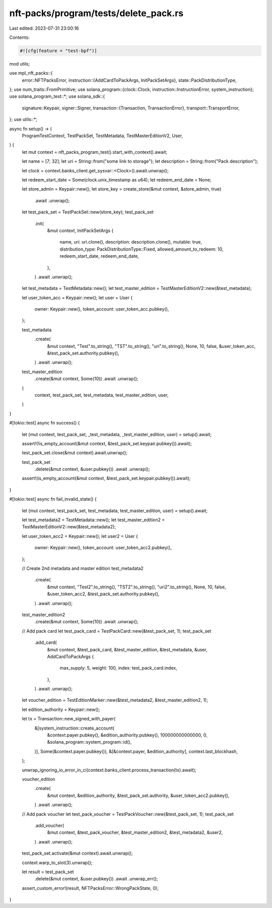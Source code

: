 nft-packs/program/tests/delete_pack.rs
======================================

Last edited: 2023-07-31 23:00:16

Contents:

.. code-block:: rs

    #![cfg(feature = "test-bpf")]
mod utils;

use mpl_nft_packs::{
    error::NFTPacksError,
    instruction::{AddCardToPackArgs, InitPackSetArgs},
    state::PackDistributionType,
};
use num_traits::FromPrimitive;
use solana_program::{clock::Clock, instruction::InstructionError, system_instruction};
use solana_program_test::*;
use solana_sdk::{
    signature::Keypair,
    signer::Signer,
    transaction::{Transaction, TransactionError},
    transport::TransportError,
};
use utils::*;

async fn setup() -> (
    ProgramTestContext,
    TestPackSet,
    TestMetadata,
    TestMasterEditionV2,
    User,
) {
    let mut context = nft_packs_program_test().start_with_context().await;

    let name = [7; 32];
    let uri = String::from("some link to storage");
    let description = String::from("Pack description");

    let clock = context.banks_client.get_sysvar::<Clock>().await.unwrap();

    let redeem_start_date = Some(clock.unix_timestamp as u64);
    let redeem_end_date = None;

    let store_admin = Keypair::new();
    let store_key = create_store(&mut context, &store_admin, true)
        .await
        .unwrap();

    let test_pack_set = TestPackSet::new(store_key);
    test_pack_set
        .init(
            &mut context,
            InitPackSetArgs {
                name,
                uri: uri.clone(),
                description: description.clone(),
                mutable: true,
                distribution_type: PackDistributionType::Fixed,
                allowed_amount_to_redeem: 10,
                redeem_start_date,
                redeem_end_date,
            },
        )
        .await
        .unwrap();

    let test_metadata = TestMetadata::new();
    let test_master_edition = TestMasterEditionV2::new(&test_metadata);

    let user_token_acc = Keypair::new();
    let user = User {
        owner: Keypair::new(),
        token_account: user_token_acc.pubkey(),
    };

    test_metadata
        .create(
            &mut context,
            "Test".to_string(),
            "TST".to_string(),
            "uri".to_string(),
            None,
            10,
            false,
            &user_token_acc,
            &test_pack_set.authority.pubkey(),
        )
        .await
        .unwrap();

    test_master_edition
        .create(&mut context, Some(10))
        .await
        .unwrap();

    (
        context,
        test_pack_set,
        test_metadata,
        test_master_edition,
        user,
    )
}

#[tokio::test]
async fn success() {
    let (mut context, test_pack_set, _test_metadata, _test_master_edition, user) = setup().await;

    assert!(!is_empty_account(&mut context, &test_pack_set.keypair.pubkey()).await);

    test_pack_set.close(&mut context).await.unwrap();

    test_pack_set
        .delete(&mut context, &user.pubkey())
        .await
        .unwrap();

    assert!(is_empty_account(&mut context, &test_pack_set.keypair.pubkey()).await);
}

#[tokio::test]
async fn fail_invalid_state() {
    let (mut context, test_pack_set, test_metadata, test_master_edition, user) = setup().await;

    let test_metadata2 = TestMetadata::new();
    let test_master_edition2 = TestMasterEditionV2::new(&test_metadata2);

    let user_token_acc2 = Keypair::new();
    let user2 = User {
        owner: Keypair::new(),
        token_account: user_token_acc2.pubkey(),
    };

    // Create 2nd metadata and master edition
    test_metadata2
        .create(
            &mut context,
            "Test2".to_string(),
            "TST2".to_string(),
            "uri2".to_string(),
            None,
            10,
            false,
            &user_token_acc2,
            &test_pack_set.authority.pubkey(),
        )
        .await
        .unwrap();

    test_master_edition2
        .create(&mut context, Some(10))
        .await
        .unwrap();

    // Add pack card
    let test_pack_card = TestPackCard::new(&test_pack_set, 1);
    test_pack_set
        .add_card(
            &mut context,
            &test_pack_card,
            &test_master_edition,
            &test_metadata,
            &user,
            AddCardToPackArgs {
                max_supply: 5,
                weight: 100,
                index: test_pack_card.index,
            },
        )
        .await
        .unwrap();

    let voucher_edition = TestEditionMarker::new(&test_metadata2, &test_master_edition2, 1);

    let edition_authority = Keypair::new();

    let tx = Transaction::new_signed_with_payer(
        &[system_instruction::create_account(
            &context.payer.pubkey(),
            &edition_authority.pubkey(),
            100000000000000,
            0,
            &solana_program::system_program::id(),
        )],
        Some(&context.payer.pubkey()),
        &[&context.payer, &edition_authority],
        context.last_blockhash,
    );

    unwrap_ignoring_io_error_in_ci(context.banks_client.process_transaction(tx).await);

    voucher_edition
        .create(
            &mut context,
            &edition_authority,
            &test_pack_set.authority,
            &user_token_acc2.pubkey(),
        )
        .await
        .unwrap();

    // Add pack voucher
    let test_pack_voucher = TestPackVoucher::new(&test_pack_set, 1);
    test_pack_set
        .add_voucher(
            &mut context,
            &test_pack_voucher,
            &test_master_edition2,
            &test_metadata2,
            &user2,
        )
        .await
        .unwrap();

    test_pack_set.activate(&mut context).await.unwrap();

    context.warp_to_slot(3).unwrap();

    let result = test_pack_set
        .delete(&mut context, &user.pubkey())
        .await
        .unwrap_err();

    assert_custom_error!(result, NFTPacksError::WrongPackState, 0);
}


